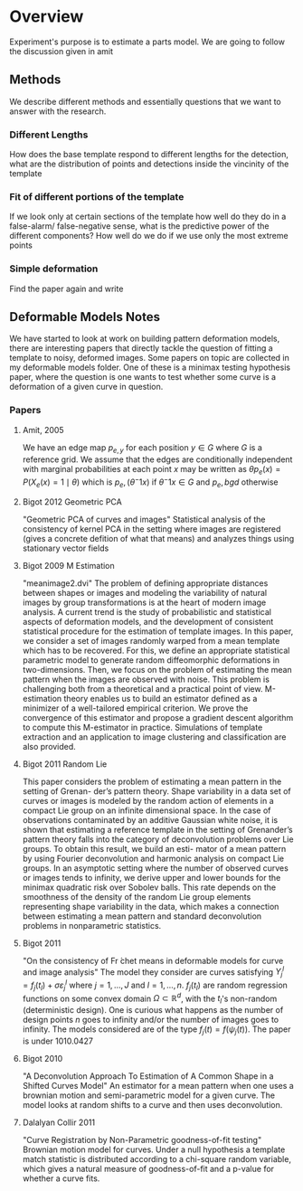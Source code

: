 * Overview
Experiment's purpose is to estimate a parts model. We are going to follow the discussion given in amit
** Methods
We describe different methods and essentially questions that we want
to answer with the research.  
*** Different Lengths
How does the base template respond to different lengths for the detection, what
are the distribution of points and detections inside the vincinity of the template
*** Fit of different portions of the template
If we look only at certain sections of the template how well do they do in a false-alarm/
false-negative sense, what is the predictive power of the different components?
How well do we do if we use only the most extreme points
*** Simple deformation
Find the paper again and write
** Deformable Models Notes
We have started to look at work on building pattern deformation
models, there are interesting papers that directly tackle the question
of fitting a template to noisy, deformed images.  Some papers on topic
are collected in my deformable models folder.  One of these is a
minimax testing hypothesis paper, where the question is one wants to
test whether some curve is a deformation of a given curve in question.
*** Papers
**** Amit, 2005
We have an edge map $p_{e,y}$ for each position $y\in G$ where $G$ is
a reference grid. We assume that the edges are conditionally
independent with marginal probabilities at each point $x$ may be
written as $\theta p_e(x) = P(X_e(x)=1\mid \theta)$ which is
$p_e,(\theta^-1 x)$ if $\theta^-1x\in G$ and $p_e,bgd$ otherwise
**** Bigot 2012 Geometric PCA
"Geometric PCA of curves and images" Statistical analysis of the
consistency of kernel PCA in the setting where images are registered
(gives a concrete defition of what that means) and analyzes things
using stationary vector fields
**** Bigot 2009 M Estimation
"meanimage2.dvi" 
The problem of defining appropriate distances between shapes or images and modeling the
variability of natural images by group transformations is at the heart of modern image analysis.
A current trend is the study of probabilistic and statistical aspects of deformation models, and the
development of consistent statistical procedure for the estimation of template images. In this paper,
we consider a set of images randomly warped from a mean template which has to be recovered.
For this, we define an appropriate statistical parametric model to generate random diffeomorphic
deformations in two-dimensions. Then, we focus on the problem of estimating the mean pattern
when the images are observed with noise. This problem is challenging both from a theoretical
and a practical point of view. M-estimation theory enables us to build an estimator defined as
a minimizer of a well-tailored empirical criterion. We prove the convergence of this estimator
and propose a gradient descent algorithm to compute this M-estimator in practice. Simulations of
template extraction and an application to image clustering and classification are also provided.

**** Bigot 2011 Random Lie
This paper considers the problem of estimating a mean pattern in the setting of Grenan-
der’s pattern theory. Shape variability in a data set of curves or images is modeled by the
random action of elements in a compact Lie group on an infinite dimensional space. In the
case of observations contaminated by an additive Gaussian white noise, it is shown that
estimating a reference template in the setting of Grenander’s pattern theory falls into the
category of deconvolution problems over Lie groups. To obtain this result, we build an esti-
mator of a mean pattern by using Fourier deconvolution and harmonic analysis on compact
Lie groups. In an asymptotic setting where the number of observed curves or images tends
to infinity, we derive upper and lower bounds for the minimax quadratic risk over Sobolev
balls. This rate depends on the smoothness of the density of the random Lie group elements
representing shape variability in the data, which makes a connection between estimating a
mean pattern and standard deconvolution problems in nonparametric statistics.
**** Bigot 2011
"On the consistency of Fr ́chet means in deformable models for curve
and image analysis" The model they consider are curves satisfying
$Y_j^l=f_j(t_l)+\sigma\varepsilon_j^l$ where $j=1,\ldots,J$ and
$l=1,\ldots,n$.  $f_j(t_l)$ are random regression functions on some
convex domain $\Omega\subset\mathbb{R}^d$, with the $t_l$'s non-random
(deterministic design).  One is curious what happens as the number of
design points $n$ goes to infinity and/or the number of images goes to
infinity.  The models considered are of the type $f_j(t)=f(\psi_j(t))$.
The paper is under 1010.0427
**** Bigot 2010
"A Deconvolution Approach To Estimation of A Common Shape in a Shifted
Curves Model" An estimator for a mean pattern when one uses a brownian
motion and semi-parametric model for a given curve.  The model looks
at random shifts to a curve and then uses deconvolution.
**** Dalalyan Collir 2011
"Curve Registration by Non-Parametric goodness-of-fit testing"
Brownian motion model for curves. Under a null hypothesis a template
match statistic is distributed according to a chi-square random
variable, which gives a natural measure of goodness-of-fit and a
p-value for whether a curve fits.

